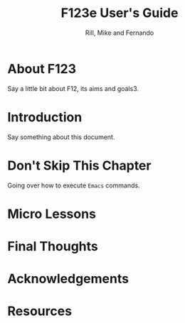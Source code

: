 
#+TITLE: F123e User's Guide
#+AUTHOR: Rill, Mike and Fernando
#+OPTIONS: toc:t f:t 
#+MACRO: emacs =Emacs=


*  About F123

Say a little bit about F12, its aims and goals3.

*  Introduction

Say something about this document.

* Don't Skip This Chapter

Going over how to execute {{{emacs}}} commands.

* Micro Lessons 

   #+INCLUDE: starting-and-stopping-emacs.org

*  Final Thoughts

*  Acknowledgements

*  Resources
